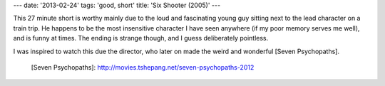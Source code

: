 ---
date: '2013-02-24'
tags: 'good, short'
title: 'Six Shooter (2005)'
---

This 27 minute short is worthy mainly due to the loud and fascinating
young guy sitting next to the lead character on a train trip. He happens
to be the most insensitive character I have seen anywhere (if my poor
memory serves me well), and is funny at times. The ending is strange
though, and I guess deliberately pointless.

I was inspired to watch this due the director, who later on made the
weird and wonderful [Seven Psychopaths].

  [Seven Psychopaths]: http://movies.tshepang.net/seven-psychopaths-2012
